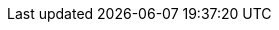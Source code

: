:version:                6.5.4
:logstash_version:       6.5.4
:elasticsearch_version:  6.5.4
:kibana_version:         6.5.4
:branch:                 6.5
:major-version:          6.x
:prev-major-version:     5.x

//////////
release-state can be: released | prerelease | unreleased
//////////

:release-state:          released
